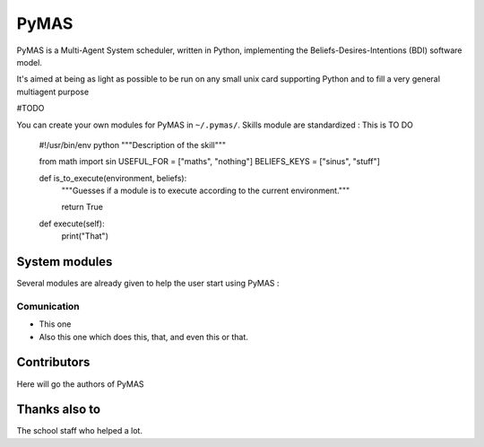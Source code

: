 =====
PyMAS
=====

PyMAS is a Multi-Agent System scheduler, written in Python, implementing 
the Beliefs-Desires-Intentions (BDI) software model.

It's aimed at being as light as possible to be run on any small unix
card supporting Python and to fill a very general multiagent purpose

#TODO

You can create your own modules for PyMAS in ``~/.pymas/``.
Skills module are standardized : 
This is TO DO    
    #!/usr/bin/env python
    """Description of the skill"""
    
    from math import sin
    USEFUL_FOR = ["maths", "nothing"]
    BELIEFS_KEYS = ["sinus", "stuff"]

    def is_to_execute(environment, beliefs):
        """Guesses if a module is to execute according to the current
        environment."""

        return True
    
    def execute(self):
        print("That")


System modules
==============
Several modules are already given to help the user start using PyMAS : 

Comunication
------------

* This one

* Also this one which does this, that, and even this or 
  that.


Contributors
============
Here will go the authors of PyMAS


Thanks also to
==============
The school staff who helped a lot.


